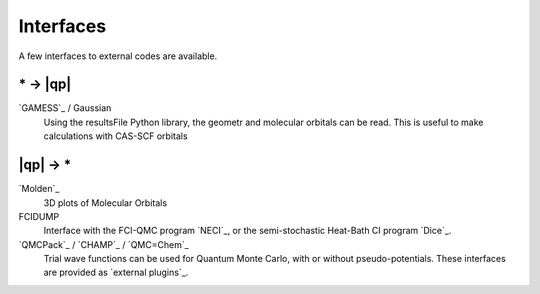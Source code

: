 Interfaces
==========

.. TODO

A few interfaces to external codes are available.

\* -> |qp|
----------

`GAMESS`_ / Gaussian 
  Using the resultsFile Python library, the geometr and molecular orbitals can be read.
  This is useful to make calculations with CAS-SCF orbitals

|qp| -> \* 
----------

`Molden`_
  3D plots of Molecular Orbitals

FCIDUMP 
  Interface with the FCI-QMC program `NECI`_, or the semi-stochastic Heat-Bath CI
  program `Dice`_.

`QMCPack`_ / `CHAMP`_ / `QMC=Chem`_
  Trial wave functions can be used for Quantum Monte Carlo, with or without pseudo-potentials.
  These interfaces are provided as `external plugins`_.




